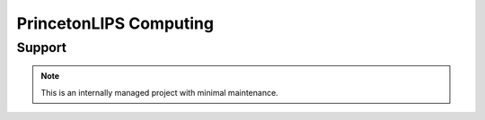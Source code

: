 PrincetonLIPS Computing 
=======================

Support 
-------

.. note:: 
   
   This is an internally managed project with minimal maintenance. 

